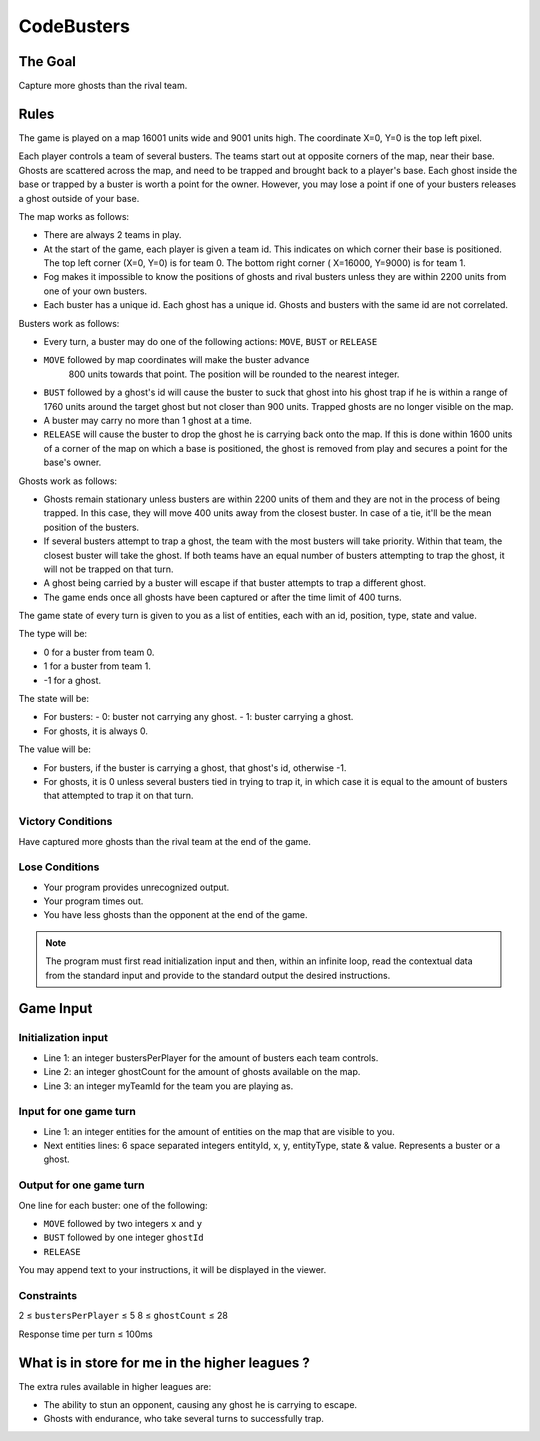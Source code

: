===========
CodeBusters
===========


********
The Goal
********

Capture more ghosts than the rival team.


*****
Rules
*****

The game is played on a map 16001 units wide and 9001 units high. The
coordinate X=0, Y=0 is the top left pixel.

Each player controls a team of several busters. The teams start out at
opposite corners of the map, near their base. Ghosts are scattered
across the map, and need to be trapped and brought back to a player's
base. Each ghost inside the base or trapped by a buster is worth a
point for the owner. However, you may lose a point if one of your
busters releases a ghost outside of your base.

The map works as follows:

-   There are always 2 teams in play.
-   At the start of the game, each player is given a team id. This
    indicates on which corner their base is positioned. The top left
    corner (X=0, Y=0) is for team 0. The bottom right corner ( X=16000,
    Y=9000) is for team 1.
-   Fog makes it impossible to know the positions of ghosts and rival
    busters unless they are within 2200 units from one of your own
    busters.
-   Each buster has a unique id. Each ghost has a unique id. Ghosts and
    busters with the same id are not correlated.

Busters work as follows:

-   Every turn, a buster may do one of the following actions: ``MOVE``,
    ``BUST`` or ``RELEASE``
-   ``MOVE`` followed by map coordinates will make the buster advance
     800 units towards that point. The position will be rounded to the
     nearest integer.
-   ``BUST`` followed by a ghost's id will cause the buster to suck
    that ghost into his ghost trap if he is within a range of 1760
    units around the target ghost but not closer than 900 units.
    Trapped ghosts are no longer visible on the map.
-   A buster may carry no more than 1 ghost at a time.
-   ``RELEASE`` will cause the buster to drop the ghost he is carrying
    back onto the map. If this is done within 1600 units of a corner of
    the map on which a base is positioned, the ghost is removed from
    play and secures a point for the base's owner.

Ghosts work as follows:

-   Ghosts remain stationary unless busters are within 2200 units of
    them and they are not in the process of being trapped. In this
    case, they will move 400 units away from the closest buster. In
    case of a tie, it'll be the mean position of the busters.
-   If several busters attempt to trap a ghost, the team with the most
    busters will take priority. Within that team, the closest buster
    will take the ghost. If both teams have an equal number of busters
    attempting to trap the ghost, it will not be trapped on that turn.
-   A ghost being carried by a buster will escape if that buster
    attempts to trap a different ghost.
-   The game ends once all ghosts have been captured or after the time
    limit of 400 turns.

The game state of every turn is given to you as a list of entities,
each with an id, position, type, state and value.

The type will be:

-   0 for a buster from team 0.
-   1 for a buster from team 1.
-   -1 for a ghost.

The state will be:

-   For busters:
    -   0: buster not carrying any ghost.
    -   1: buster carrying a ghost.
-   For ghosts, it is always 0.

The value will be:

-   For busters, if the buster is carrying a ghost, that ghost's id,
    otherwise -1.
-   For ghosts, it is 0 unless several busters tied in trying to trap
    it, in which case it is equal to the amount of busters that
    attempted  to trap it on that turn.

Victory Conditions
==================

Have captured more ghosts than the rival team at the end of the game.

Lose Conditions
===============

-   Your program provides unrecognized output.
-   Your program times out.
-   You have less ghosts than the opponent at the end of the game.

.. note::

    The program must first read initialization input and then, within
    an infinite loop, read the contextual data from the standard input
    and provide to the standard output the desired instructions.


**********
Game Input
**********

Initialization input
====================

-   Line 1: an integer bustersPerPlayer for the amount of busters each
    team controls.
-   Line 2: an integer ghostCount for the amount of ghosts available on
    the map.
-   Line 3: an integer myTeamId for the team you are playing as.

Input for one game turn
=======================

-   Line 1: an integer entities for the amount of entities on the map
    that are visible to you.
-   Next entities lines: 6 space separated integers entityId, x, y,
    entityType, state & value. Represents a buster or a ghost.

Output for one game turn
========================

One line for each buster: one of the following:

-   ``MOVE`` followed by two integers ``x`` and ``y``
-   ``BUST`` followed by one integer ``ghostId``
-   ``RELEASE``

You may append text to your instructions, it will be displayed in the viewer.

Constraints
===========

2 ≤ ``bustersPerPlayer`` ≤ 5
8 ≤ ``ghostCount`` ≤ 28

Response time per turn ≤ 100ms


***********************************************
What is in store for me in the higher leagues ?
***********************************************

The extra rules available in higher leagues are:

-   The ability to stun an opponent, causing any ghost he is carrying
    to escape.
-   Ghosts with endurance, who take several turns to successfully trap.
